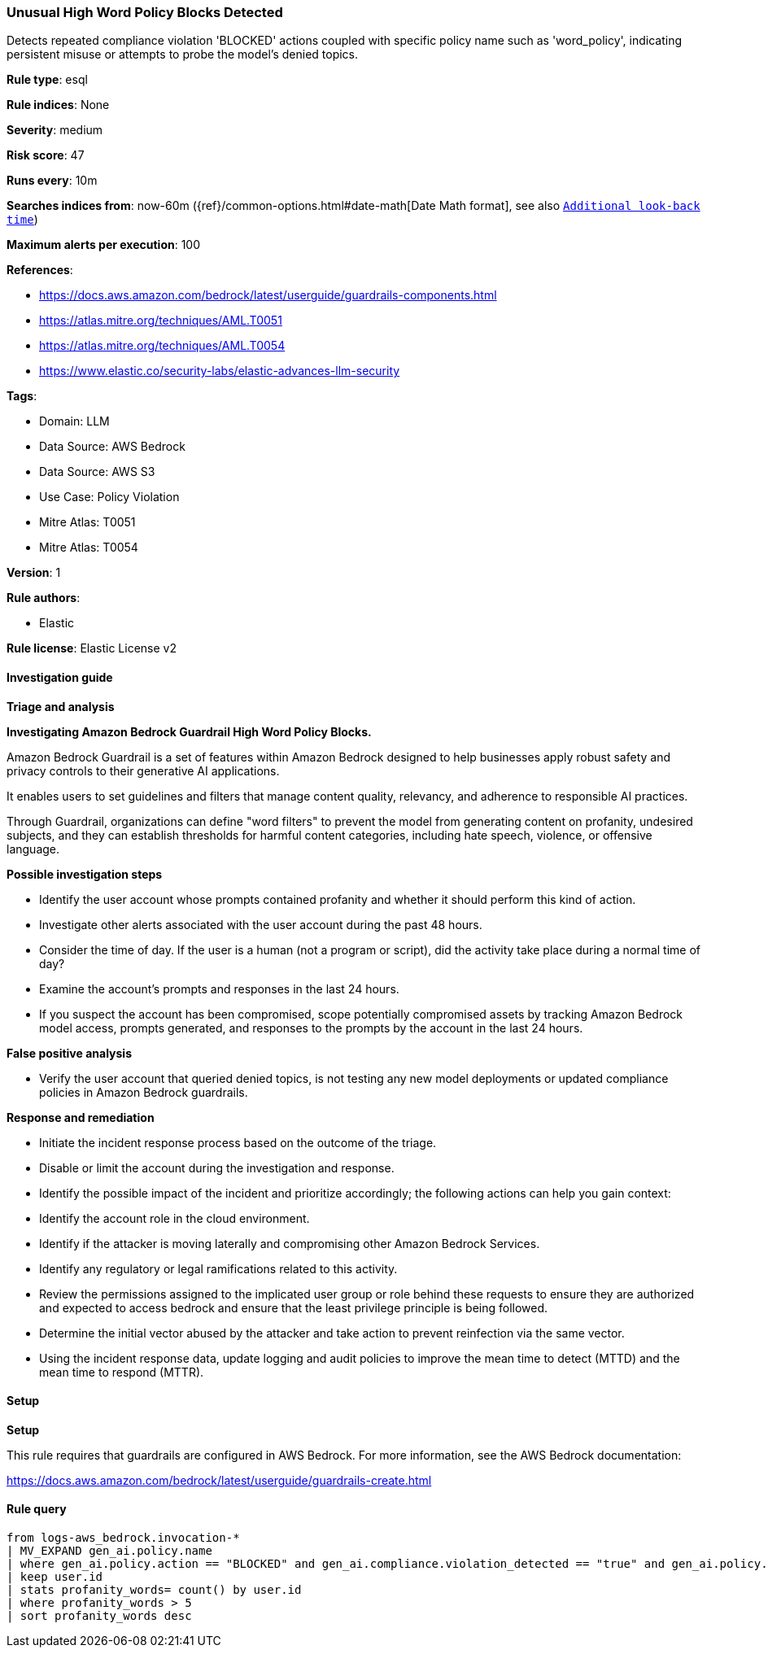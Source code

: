 [[prebuilt-rule-8-16-3-unusual-high-word-policy-blocks-detected]]
=== Unusual High Word Policy Blocks Detected

Detects repeated compliance violation 'BLOCKED' actions coupled with specific policy name such as 'word_policy', indicating persistent misuse or attempts to probe the model's denied topics.

*Rule type*: esql

*Rule indices*: None

*Severity*: medium

*Risk score*: 47

*Runs every*: 10m

*Searches indices from*: now-60m ({ref}/common-options.html#date-math[Date Math format], see also <<rule-schedule, `Additional look-back time`>>)

*Maximum alerts per execution*: 100

*References*: 

* https://docs.aws.amazon.com/bedrock/latest/userguide/guardrails-components.html
* https://atlas.mitre.org/techniques/AML.T0051
* https://atlas.mitre.org/techniques/AML.T0054
* https://www.elastic.co/security-labs/elastic-advances-llm-security

*Tags*: 

* Domain: LLM
* Data Source: AWS Bedrock
* Data Source: AWS S3
* Use Case: Policy Violation
* Mitre Atlas: T0051
* Mitre Atlas: T0054

*Version*: 1

*Rule authors*: 

* Elastic

*Rule license*: Elastic License v2


==== Investigation guide



*Triage and analysis*



*Investigating Amazon Bedrock Guardrail High Word Policy Blocks.*


Amazon Bedrock Guardrail is a set of features within Amazon Bedrock designed to help businesses apply robust safety and privacy controls to their generative AI applications.

It enables users to set guidelines and filters that manage content quality, relevancy, and adherence to responsible AI practices.

Through Guardrail, organizations can define "word filters" to prevent the model from generating content on profanity, undesired subjects,
and they can establish thresholds for harmful content categories, including hate speech, violence, or offensive language.


*Possible investigation steps*


- Identify the user account whose prompts contained profanity and whether it should perform this kind of action.
- Investigate other alerts associated with the user account during the past 48 hours.
- Consider the time of day. If the user is a human (not a program or script), did the activity take place during a normal time of day?
- Examine the account's prompts and responses in the last 24 hours.
- If you suspect the account has been compromised, scope potentially compromised assets by tracking Amazon Bedrock model access, prompts generated, and responses to the prompts by the account in the last 24 hours.


*False positive analysis*


- Verify the user account that queried denied topics, is not testing any new model deployments or updated compliance policies in Amazon Bedrock guardrails.


*Response and remediation*


- Initiate the incident response process based on the outcome of the triage.
- Disable or limit the account during the investigation and response.
- Identify the possible impact of the incident and prioritize accordingly; the following actions can help you gain context:
    - Identify the account role in the cloud environment.
    - Identify if the attacker is moving laterally and compromising other Amazon Bedrock Services.
    - Identify any regulatory or legal ramifications related to this activity.
- Review the permissions assigned to the implicated user group or role behind these requests to ensure they are authorized and expected to access bedrock and ensure that the least privilege principle is being followed.
- Determine the initial vector abused by the attacker and take action to prevent reinfection via the same vector.
- Using the incident response data, update logging and audit policies to improve the mean time to detect (MTTD) and the mean time to respond (MTTR).


==== Setup



*Setup*


This rule requires that guardrails are configured in AWS Bedrock. For more information, see the AWS Bedrock documentation:

https://docs.aws.amazon.com/bedrock/latest/userguide/guardrails-create.html


==== Rule query


[source, js]
----------------------------------
from logs-aws_bedrock.invocation-*
| MV_EXPAND gen_ai.policy.name 
| where gen_ai.policy.action == "BLOCKED" and gen_ai.compliance.violation_detected == "true" and gen_ai.policy.name == "word_policy"
| keep user.id
| stats profanity_words= count() by user.id
| where profanity_words > 5
| sort profanity_words desc

----------------------------------
